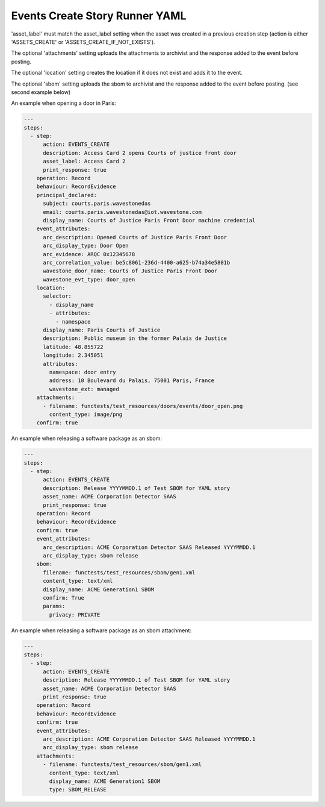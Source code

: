 .. _events_create_yamlref:

Events Create Story Runner YAML
...........................................

'asset_label' must match the asset_label setting when the asset was created in a previous
creation step (action is either 'ASSETS_CREATE' or 'ASSETS_CREATE_IF_NOT_EXISTS').

The optional 'attachments' setting uploads the attachments to archivist and the response
added to the event before posting.

The optional 'location' setting creates the location if it does not exist and adds it to
the event.

The optional 'sbom' setting uploads the sbom to archivist and the response added to the
event before posting. (see second example below)

An example when opening a door in Paris:

.. code-block:: yaml
    
    ---
    steps:
      - step:
          action: EVENTS_CREATE
          description: Access Card 2 opens Courts of justice front door
          asset_label: Access Card 2
          print_response: true
        operation: Record
        behaviour: RecordEvidence
        principal_declared:
          subject: courts.paris.wavestonedas
          email: courts.paris.wavestonedas@iot.wavestone.com
          display_name: Courts of Justice Paris Front Door machine credential
        event_attributes:
          arc_description: Opened Courts of Justice Paris Front Door
          arc_display_type: Door Open
          arc_evidence: ARQC 0x12345678
          arc_correlation_value: be5c8061-236d-4400-a625-b74a34e5801b
          wavestone_door_name: Courts of Justice Paris Front Door
          wavestone_evt_type: door_open
        location:
          selector:
            - display_name
            - attributes:
              - namespace
          display_name: Paris Courts of Justice
          description: Public museum in the former Palais de Justice
          latitude: 48.855722
          longitude: 2.345051
          attributes:
            namespace: door entry
            address: 10 Boulevard du Palais, 75001 Paris, France
            wavestone_ext: managed
        attachments:
          - filename: functests/test_resources/doors/events/door_open.png
            content_type: image/png
        confirm: true


An example when releasing a software package as an sbom:

.. code-block:: yaml
    
    ---
    steps:
      - step:
          action: EVENTS_CREATE
          description: Release YYYYMMDD.1 of Test SBOM for YAML story
          asset_name: ACME Corporation Detector SAAS
          print_response: true
        operation: Record
        behaviour: RecordEvidence
        confirm: true
        event_attributes:
          arc_description: ACME Corporation Detector SAAS Released YYYYMMDD.1
          arc_display_type: sbom release
        sbom:
          filename: functests/test_resources/sbom/gen1.xml
          content_type: text/xml
          display_name: ACME Generation1 SBOM
          confirm: True
          params:
            privacy: PRIVATE


An example when releasing a software package as an sbom attachment:

.. code-block:: yaml
    
    ---
    steps:
      - step:
          action: EVENTS_CREATE
          description: Release YYYYMMDD.1 of Test SBOM for YAML story
          asset_name: ACME Corporation Detector SAAS
          print_response: true
        operation: Record
        behaviour: RecordEvidence
        confirm: true
        event_attributes:
          arc_description: ACME Corporation Detector SAAS Released YYYYMMDD.1
          arc_display_type: sbom release
        attachments:
          - filename: functests/test_resources/sbom/gen1.xml
            content_type: text/xml
            display_name: ACME Generation1 SBOM
            type: SBOM_RELEASE

